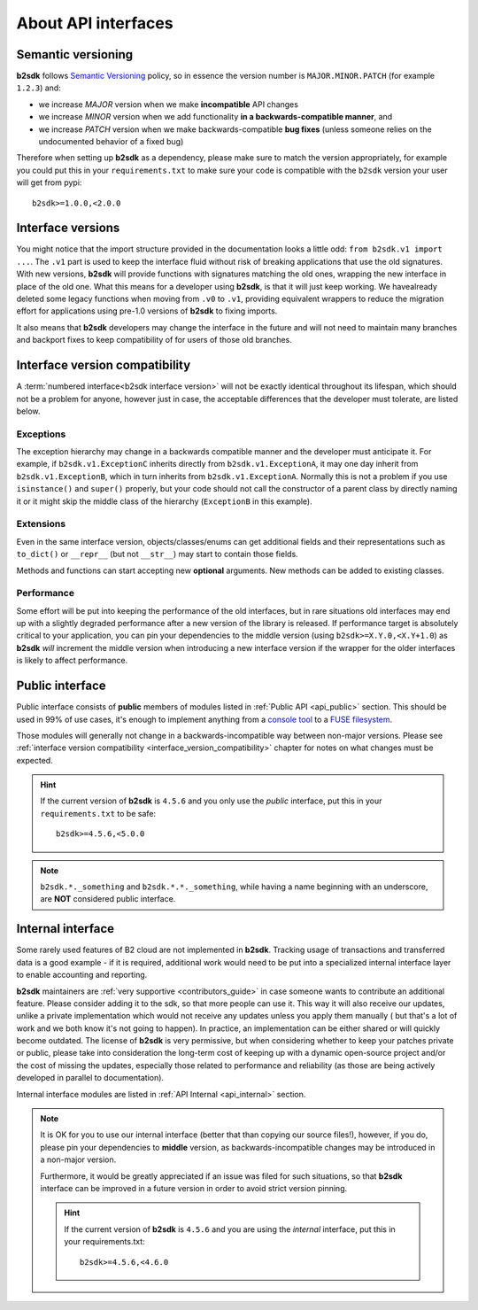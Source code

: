 ########################
About API interfaces
########################

.. _semantic_versioning:

*******************
Semantic versioning
*******************

**b2sdk** follows `Semantic Versioning <https://semver.org/>`_ policy, so in essence the version number is ``MAJOR.MINOR.PATCH`` (for example ``1.2.3``) and:

- we increase `MAJOR` version when we make **incompatible** API changes
- we increase `MINOR` version when we add functionality **in a backwards-compatible manner**, and
- we increase `PATCH` version when we make backwards-compatible **bug fixes** (unless someone relies on the undocumented behavior of a fixed bug)

Therefore when setting up **b2sdk** as a dependency, please make sure to match the version appropriately, for example you could put this in your ``requirements.txt`` to make sure your code is compatible with the ``b2sdk`` version your user will get from pypi::

    b2sdk>=1.0.0,<2.0.0

.. _interface_versions:

******************
Interface versions
******************

You might notice that the import structure provided in the documentation looks a little odd: ``from b2sdk.v1 import ...``.
The ``.v1`` part is used to keep the interface fluid without risk of breaking applications that use the old signatures.
With new versions, **b2sdk** will provide functions with signatures matching the old ones, wrapping the new interface in place of the old one. What this means for a developer using **b2sdk**, is that it will just keep working. We havealready deleted some legacy functions when moving from ``.v0`` to ``.v1``, providing equivalent wrappers to reduce the migration effort for applications using pre-1.0 versions of **b2sdk** to fixing imports.

It also means that **b2sdk** developers may change the interface in the future and will not need to maintain many branches and backport fixes to keep compatibility of for users of those old branches.

.. _interface_version_compatibility:

*******************************
Interface version compatibility
*******************************

A :term:`numbered interface<b2sdk interface version>` will not be exactly identical throughout its lifespan, which should not be a problem for anyone, however just in case, the acceptable differences that the developer must tolerate, are listed below.

Exceptions
==========

The exception hierarchy may change in a backwards compatible manner and the developer must anticipate it. For example, if ``b2sdk.v1.ExceptionC`` inherits directly from ``b2sdk.v1.ExceptionA``, it may one day inherit from ``b2sdk.v1.ExceptionB``, which in turn inherits from ``b2sdk.v1.ExceptionA``. Normally this is not a problem if you use ``isinstance()`` and ``super()`` properly, but your code should not call the constructor of a parent class by directly naming it or it might skip the middle class of the hierarchy (``ExceptionB`` in this example).

Extensions
==========

Even in the same interface version, objects/classes/enums can get additional fields and their representations such as ``to_dict()`` or ``__repr__`` (but not ``__str__``) may start to contain those fields.

Methods and functions can start accepting new **optional** arguments. New methods can be added to existing classes.

Performance
===========

Some effort will be put into keeping the performance of the old interfaces, but in rare situations old interfaces may end up with a slightly degraded performance after a new version of the library is released.
If performance target is absolutely critical to your application, you can pin your dependencies to the middle version (using ``b2sdk>=X.Y.0,<X.Y+1.0``) as **b2sdk** `will` increment the middle version when introducing a new interface version if the wrapper for the older interfaces is likely to affect performance.

****************
Public interface
****************

Public interface consists of **public** members of modules listed in :ref:`Public API <api_public>` section.
This should be used in 99% of use cases, it's enough to implement anything from a `console tool <https://github.com/Backblaze/B2_Command_Line_Tool>`_ to a `FUSE filesystem <https://github.com/sondree/b2_fuse>`_.

Those modules will generally not change in a backwards-incompatible way between non-major versions. Please see :ref:`interface version compatibility <interface_version_compatibility>` chapter for notes on what changes must be expected.

.. hint::
  If the current version of **b2sdk** is ``4.5.6`` and you only use the *public* interface,
  put this in your ``requirements.txt`` to be safe::

    b2sdk>=4.5.6,<5.0.0

.. note::
  ``b2sdk.*._something`` and ``b2sdk.*.*._something``, while having a name beginning with an underscore, are **NOT** considered public interface.

.. _internal_interface:

******************
Internal interface
******************

Some rarely used features of B2 cloud are not implemented in **b2sdk**. Tracking usage of transactions and transferred data is a good example - if it is required,
additional work would need to be put into a specialized internal interface layer to enable accounting and reporting.

**b2sdk** maintainers are :ref:`very supportive <contributors_guide>` in case someone wants to contribute an additional feature. Please consider adding it to the sdk, so that more people can use it.
This way it will also receive our updates, unlike a private implementation which would not receive any updates unless you apply them manually (
but that's a lot of work and we both know it's not going to happen). In practice, an implementation can be either shared or will quickly become outdated. The license of **b2sdk** is very
permissive, but when considering whether to keep your patches private or public, please take into consideration the long-term cost of keeping up with a dynamic open-source project and/or
the cost of missing the updates, especially those related to performance and reliability (as those are being actively developed in parallel to documentation).

Internal interface modules are listed in :ref:`API Internal <api_internal>` section.

.. note::
  It is OK for you to use our internal interface (better that than copying our source files!), however, if you do, please pin your dependencies to **middle** version,
  as backwards-incompatible changes may be introduced in a non-major version.

  Furthermore, it would be greatly appreciated if an issue was filed for such situations, so that **b2sdk** interface can be improved in a future version in order to avoid strict version pinning.

  .. hint::
    If the current version of **b2sdk** is ``4.5.6`` and you are using the *internal* interface,
    put this in your requirements.txt::

      b2sdk>=4.5.6,<4.6.0
